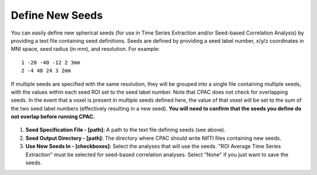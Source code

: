 Define New Seeds
================
You can easily define new spherical seeds (for use in Time Series Extraction and/or Seed-based Correlation Analysis) by providing a text file containing seed definitions. Seeds are defined by providing a seed label number, x/y/z coordinates in MNI space, seed radius (in mm), and resolution. For example: ::

    1 -28 -40 -12 2 3mm
    2 -4 48 24 3 2mm 

If multiple seeds are specified with the same resolution, they will be grouped into a single file containing multiple seeds, with the values within each seed ROI set to the seed label number. Note that CPAC does not check for overlapping seeds. In the event that a voxel is present in multiple seeds defined here, the value of that voxel will be set to the sum of the two seed label numbers (effectively resulting in a new seed). **You will need to confirm that the seeds you define do not overlap before running CPAC.**

.. figure:: /_images/tse_define_seeds.png

#. **Seed Specification File - [path]:** A path to the text file defining seeds (see above).

#. **Seed Output Directory - [path]:** The directory where CPAC should write NIfTI files containing new seeds.

#. **Use New Seeds In - [checkboxes]:** Select the analyses that will use the seeds.  "ROI Average Time Series Extraction" must be selected for seed-based correlation analyses.  Select "None" if you just want to save the seeds.


